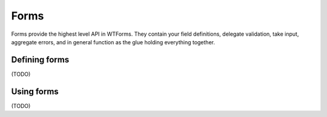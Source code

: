 Forms
=====
.. module:: wtforms.form

Forms provide the highest level API in WTForms. They contain your field
definitions, delegate validation, take input, aggregate errors, and in
general function as the glue holding everything together.

Defining forms
--------------

(TODO)

Using forms
-----------

(TODO)


